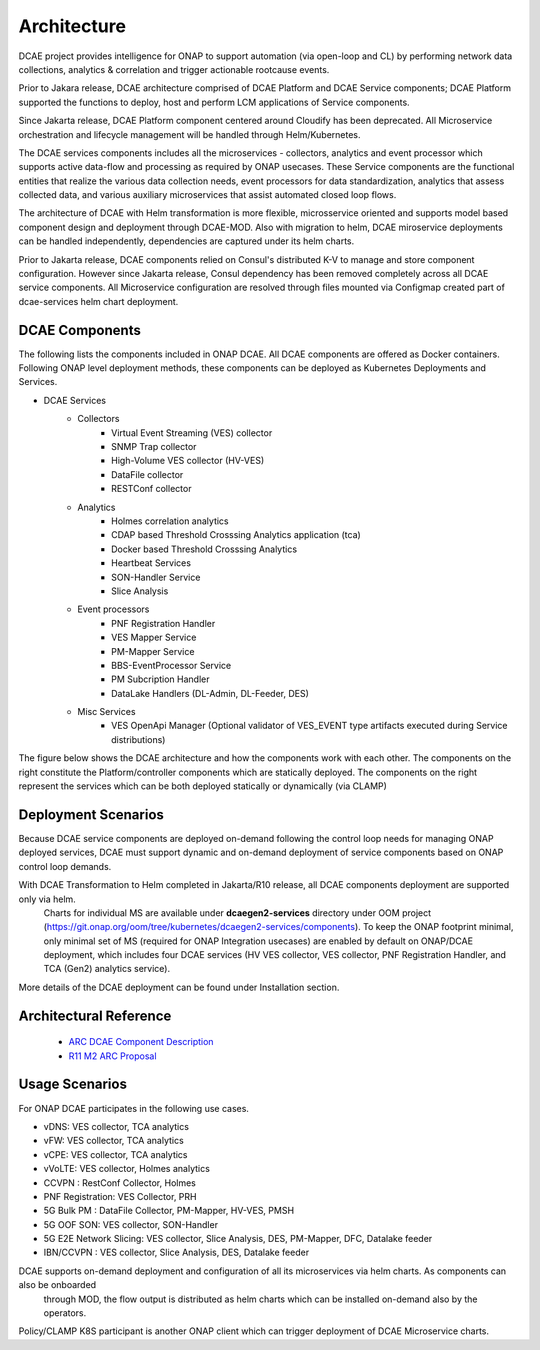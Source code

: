 .. This work is licensed under a Creative Commons Attribution 4.0 International License.
.. http://creativecommons.org/licenses/by/4.0
.. _architecture:


Architecture
============

DCAE project provides intelligence for ONAP to support automation (via open-loop and CL) by performing network data collections, analytics & correlation and trigger actionable rootcause events.

Prior to Jakara release, DCAE architecture comprised of DCAE Platform and DCAE Service components; DCAE Platform supported the functions to deploy, host and perform LCM applications of Service components.

Since Jakarta release, DCAE Platform component centered around Cloudify has been deprecated. All Microservice orchestration and lifecycle management will be handled through Helm/Kubernetes. 

The DCAE services components includes all the microservices - collectors, analytics and event processor which supports active data-flow  and processing as required by ONAP usecases. These Service components are the functional entities that realize the various 
data collection needs, event processors for data standardization, analytics that assess collected data, and various auxiliary microservices that assist automated closed loop flows.

The architecture of DCAE with Helm transformation is more flexible, microsservice oriented and supports model based component design and deployment through DCAE-MOD. Also with migration to helm, DCAE miroservice deployments can be handled independently, dependencies are captured under its helm charts.

Prior to Jakarta release, DCAE components relied on Consul's distributed K-V to manage and store component configuration. However since Jakarta release, Consul dependency has been removed completely across all DCAE service components. 
All Microservice configuration are resolved through files mounted via Configmap created part of 
dcae-services helm chart deployment. 


DCAE Components
---------------

The following lists the components included in ONAP DCAE.  All DCAE components are offered as Docker containers.  Following ONAP level deployment methods, these components can be deployed as Kubernetes Deployments and Services.  

- DCAE Services
    - Collectors
        - Virtual Event Streaming (VES) collector
        - SNMP Trap collector
        - High-Volume VES collector (HV-VES)
        - DataFile collector
        - RESTConf collector
    - Analytics
        - Holmes correlation analytics
        - CDAP based Threshold Crosssing Analytics application (tca)
        - Docker based Threshold Crosssing Analytics
        - Heartbeat Services
        - SON-Handler Service
        - Slice Analysis
    - Event processors
        - PNF Registration Handler
        - VES Mapper Service
        - PM-Mapper Service
        - BBS-EventProcessor Service
        - PM Subcription Handler
        - DataLake Handlers (DL-Admin, DL-Feeder, DES)
    - Misc Services
        - VES OpenApi Manager (Optional validator of VES_EVENT type artifacts executed during Service distributions)
        

The figure below shows the DCAE architecture and how the components work with each other.  The components on the right constitute the Platform/controller components which are statically deployed. The components on the right represent the services which can be both deployed statically or dynamically (via CLAMP)

..
  The following diagram has been created on https://app.diagrams.net/. There is an editable version of the diagram
  in repository under path docs/sections/images/architecture_diagram. Import this file to mentioned page to edit diagram.

.. image:: images/R11_architecture_diagram.png
 

Deployment Scenarios
--------------------

Because DCAE service components are deployed on-demand following the control loop needs for managing ONAP deployed services, DCAE must
support dynamic and on-demand deployment of service components based on ONAP control loop demands.  

With DCAE Transformation to Helm completed in Jakarta/R10 release, all DCAE components deployment are supported only via helm. 
 Charts for individual MS are available under **dcaegen2-services** directory under OOM project
 (https://git.onap.org/oom/tree/kubernetes/dcaegen2-services/components). To keep the ONAP footprint minimal, only minimal set of MS
 (required for ONAP Integration usecases) are enabled by default on ONAP/DCAE deployment, which includes four DCAE services (HV VES
 collector, VES collector, PNF Registration Handler, and TCA (Gen2) analytics service).

More details of the DCAE deployment can be found under Installation section.

Architectural Reference
-----------------------

 - `ARC DCAE Component Description <https://wiki.onap.org/display/DW/ARC+DCAE+Component+Description+-+Kohn-R11>`_
 - `R11 M2 ARC Proposal <https://wiki.onap.org/display/DW/DCAE+R11+Kohn+M2+Architecture+Review>`_

Usage Scenarios
---------------

For ONAP  DCAE participates in the following use cases.

- vDNS:  VES collector, TCA analytics

- vFW:  VES collector, TCA analytics

- vCPE:  VES collector, TCA analytics

- vVoLTE:  VES collector, Holmes analytics

- CCVPN :  RestConf Collector, Holmes

- PNF Registration: VES Collector, PRH

- 5G Bulk PM : DataFile Collector, PM-Mapper, HV-VES, PMSH

- 5G OOF SON: VES collector, SON-Handler

- 5G E2E Network Slicing: VES collector, Slice Analysis, DES, PM-Mapper, DFC, Datalake feeder

- IBN/CCVPN : VES collector, Slice Analysis, DES,  Datalake feeder
 

DCAE supports on-demand deployment and configuration of all its microservices via helm charts. As components can also be onboarded
 through MOD, the flow output is distributed as helm charts which can be installed on-demand also by the operators. 

Policy/CLAMP K8S participant is another ONAP client which can trigger deployment of DCAE Microservice charts.
